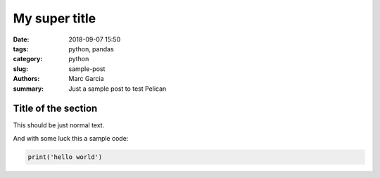 My super title
##############

:date: 2018-09-07 15:50
:tags: python, pandas
:category: python
:slug: sample-post
:authors: Marc Garcia
:summary: Just a sample post to test Pelican


Title of the section
====================

This should be just normal text.

And with some luck this a sample code:

.. code-block:: python

    print('hello world')
